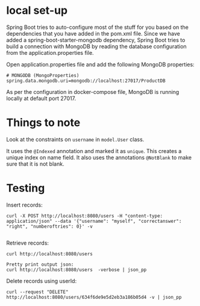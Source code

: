 * local set-up

Spring Boot tries to auto-configure most of the stuff for you based on the dependencies that you have added in the pom.xml file.
Since we have added a spring-boot-starter-mongodb dependency, Spring Boot tries to build a connection with MongoDB by reading the database configuration from the application.properties file.

Open application.properties file and add the following MongoDB properties:
#+begin_src 
# MONGODB (MongoProperties)
spring.data.mongodb.uri=mongodb://localhost:27017/ProductDB
#+end_src

As per the configuration in docker-compose file, MongoDB is running locally at default port 27017.

* Things to note

Look at the constraints on ~username~ in ~model.User~ class.

It uses the ~@Indexed~ annotation and marked it as ~unique~. This creates a unique index on name field.
It also uses the annotations ~@NotBlank~ to make sure that it is not blank.

* Testing

Insert records:
#+begin_src 
curl -X POST http://localhost:8080/users -H "content-type: application/json" --data '{"username": "myself", "correctanswer": "right", "numberoftries": 0}' -v
  
#+end_src

Retrieve records:
#+begin_src 
curl http://localhost:8080/users

Pretty print output json:
curl http://localhost:8080/users  -verbose | json_pp
#+end_src

Delete records using userId:
#+begin_src 
curl --request "DELETE" http://localhost:8080/users/634f6de9e5d2eb3a186b05d4 -v | json_pp
#+end_src

